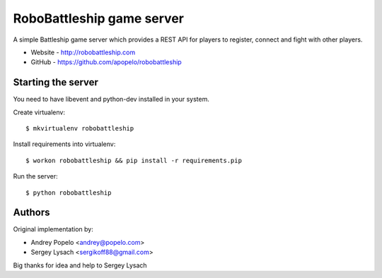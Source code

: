 RoboBattleship game server
==========================

A simple Battleship game server which provides a REST API for players to
register, connect and fight with other players.

- Website - http://robobattleship.com
- GitHub - https://github.com/apopelo/robobattleship


Starting the server
-------------------

You need to have libevent and python-dev installed in your system.

Create virtualenv::

    $ mkvirtualenv robobattleship

Install requirements into virtualenv::

    $ workon robobattleship && pip install -r requirements.pip

Run the server::

    $ python robobattleship


Authors
-------

Original implementation by:

- Andrey Popelo <andrey@popelo.com>
- Sergey Lysach <sergikoff88@gmail.com>

Big thanks for idea and help to Sergey Lysach
